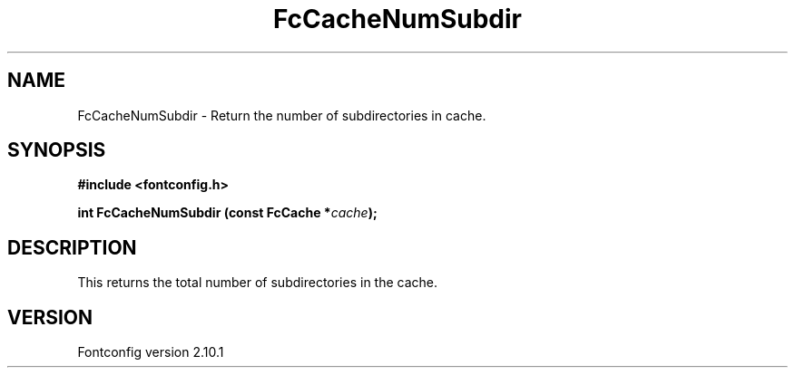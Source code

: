 .\" auto-generated by docbook2man-spec from docbook-utils package
.TH "FcCacheNumSubdir" "3" "27 7月 2012" "" ""
.SH NAME
FcCacheNumSubdir \- Return the number of subdirectories in cache.
.SH SYNOPSIS
.nf
\fB#include <fontconfig.h>
.sp
int FcCacheNumSubdir (const FcCache *\fIcache\fB);
.fi\fR
.SH "DESCRIPTION"
.PP
This returns the total number of subdirectories in the cache.
.SH "VERSION"
.PP
Fontconfig version 2.10.1
